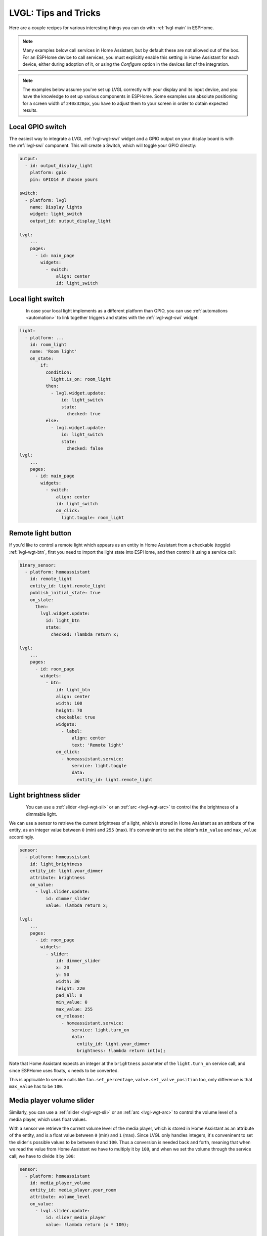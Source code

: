 .. _lvgl-cook:

LVGL: Tips and Tricks
=====================

.. seo::
    :description: Recipes for common use cases of LVGL Displays with ESPHome
    :image: /images/lvgl.png

Here are a couple recipes for various interesting things you can do with :ref:`lvgl-main` in ESPHome.

.. note::

    Many examples below call services in Home Assistant, but by default these are not allowed out of the box. For an ESPHome device to call services, you must explicitly enable this setting in Home Assistant for each device,  either during adoption of it, or using the `Configure` option in the devices list of the integration.

.. note::

    The examples below assume you've set up LVGL correctly with your display and its input device, and you have the knowledge to set up various components in ESPHome. Some examples use absolute positioning for a screen width of ``240x320px``, you have to adjust them to your screen in order to obtain expected results.

.. _lvgl-cook-outbin:

Local GPIO switch
-----------------

.. figure:: /components/images/lvgl_switch.png
    :align: right

The easiest way to integrate a LVGL :ref:`lvgl-wgt-swi` widget and a GPIO output on your display board is with the :ref:`lvgl-swi` component. This will create a Switch, which will toggle your GPIO directly:

.. code-block:: yaml

    output:
      - id: output_display_light
        platform: gpio
        pin: GPIO14 # choose yours

    switch:
      - platform: lvgl
        name: Display lights
        widget: light_switch
        output_id: output_display_light

    lvgl:
        ...
        pages:
          - id: main_page
            widgets:
              - switch:
                  align: center
                  id: light_switch

.. _lvgl-cook-relay:

Local light switch
------------------

.. figure:: /components/images/lvgl_switch.png
    :align: left

In case your local light implements as a different platform than GPIO, you can use :ref:`automations <automation>` to link together triggers and states with the :ref:`lvgl-wgt-swi` widget: 

.. code-block:: yaml

    light:
      - platform: ...
        id: room_light
        name: 'Room light'
        on_state:
            if:
              condition:
                light.is_on: room_light
              then:
                - lvgl.widget.update:
                    id: light_switch
                    state:
                      checked: true
              else:
                - lvgl.widget.update:
                    id: light_switch
                    state:
                      checked: false
    lvgl:
        ...
        pages:
          - id: main_page
            widgets:
              - switch:
                  align: center
                  id: light_switch
                  on_click:
                    light.toggle: room_light


.. _lvgl-cook-binent:

Remote light button
-------------------

.. figure:: images/lvgl_cook_remligbut.png
    :align: right

If you'd like to control a remote light which appears as an entity in Home Assistant from a checkable (toggle) :ref:`lvgl-wgt-btn`, first you need to import the light state into ESPHome, and then control it using a service call:

.. code-block:: yaml

    binary_sensor:
      - platform: homeassistant
        id: remote_light
        entity_id: light.remote_light
        publish_initial_state: true
        on_state:
          then:
            lvgl.widget.update:
              id: light_btn
              state:
                checked: !lambda return x;

    lvgl:
        ...
        pages:
          - id: room_page
            widgets:
              - btn:
                  id: light_btn
                  align: center
                  width: 100
                  height: 70
                  checkable: true
                  widgets:
                    - label:
                        align: center
                        text: 'Remote light'
                  on_click:
                    - homeassistant.service:
                        service: light.toggle
                        data: 
                          entity_id: light.remote_light

.. _lvgl-cook-bright:

Light brightness slider
-----------------------

.. figure:: images/lvgl_cook_volume.png
    :align: left

You can use a :ref:`slider <lvgl-wgt-sli>` or an :ref:`arc <lvgl-wgt-arc>` to control the  the brightness of a dimmable light.

We can use a sensor to retrieve the current brightness of a light, which is stored in Home Assistant as an attribute of the entity, as an integer value between ``0`` (min) and ``255`` (max). It's conveninent to set the slider's ``min_value`` and ``max_value`` accordingly.

.. code-block:: yaml

    sensor:
      - platform: homeassistant
        id: light_brightness
        entity_id: light.your_dimmer
        attribute: brightness
        on_value:
          - lvgl.slider.update: 
              id: dimmer_slider
              value: !lambda return x; 

    lvgl:
        ...
        pages:
          - id: room_page
            widgets:
              - slider:
                  id: dimmer_slider
                  x: 20
                  y: 50
                  width: 30
                  height: 220
                  pad_all: 8
                  min_value: 0
                  max_value: 255
                  on_release:
                    - homeassistant.service:
                        service: light.turn_on
                        data:
                          entity_id: light.your_dimmer
                          brightness: !lambda return int(x);

Note that Home Assistant expects an integer at the ``brightness`` parameter of the ``light.turn_on`` service call, and since ESPHome uses floats, ``x`` needs to be converted.

This is applicable to service calls like ``fan.set_percentage``, ``valve.set_valve_position`` too, only difference is that ``max_value`` has to be ``100``.

.. _lvgl-cook-volume:

Media player volume slider
--------------------------

.. figure:: images/lvgl_cook_volume.png
    :align: right

Similarly, you can use a :ref:`slider <lvgl-wgt-sli>` or an :ref:`arc <lvgl-wgt-arc>` to control the volume level of a media player, which uses float values.

With a sensor we retrieve the current volume level of the media player, which is stored in Home Assistant as an attribute of the entity, and is a float value between ``0`` (min) and ``1`` (max). Since LVGL only handles integers, it's conveninent to set the slider's possible values to be between ``0`` and ``100``. Thus a conversion is needed back and forth, meaning that when we read the value from Home Assistant we have to multiply it by ``100``, and when we set the volume through the service call, we have to divide it by ``100``:

.. code-block:: yaml

    sensor:
      - platform: homeassistant
        id: media_player_volume
        entity_id: media_player.your_room
        attribute: volume_level
        on_value:
          - lvgl.slider.update: 
              id: slider_media_player
              value: !lambda return (x * 100); 

    lvgl:
        ...
        pages:
          - id: mediaplayer_page
            widgets:
              - slider:
                  id: slider_media_player
                  x: 60
                  y: 50
                  width: 30
                  height: 220
                  pad_all: 8
                  min_value: 0
                  max_value: 100
                  adv_hittest: true
                  on_value:
                    - homeassistant.service:
                        service: media_player.volume_set
                        data:
                          entity_id: media_player.your_room
                          volume_level: !lambda return (x / 100);

The ``adv_hittest`` option ensures that accidental touches to the screen won't cause sudden volume changes (more details in the :ref:`slider doc <lvgl-wgt-sli>`).

.. note::

    Keep in mind that ``on_value`` is triggered *continuously* by the slider while it's being dragged. This can affect performance and have negative effects on the actions to be performed. For example, you shouldn't use this trigger to set the target temperature of a heatpump via Modbus, or set the position of motorized covers, because it will likely cause malfunctions. In such cases use a universal widget trigger like ``on_release``, to get the ``x`` variable once after the interaction has completed.

.. _lvgl-cook-gauge:

Semicircle gauge
----------------

A gauge similar to what Home Assistant shows in the Energy Dashboard can acomplished with :ref:`lvgl-wgt-mtr` and :ref:`lvgl-wgt-lbl` widgets:

.. figure:: images/lvgl_cook_gauge.png
    :align: center

The trick here is to have parent :ref:`lvgl-wgt-obj`, which holds the other widgets as children. We place a :ref:`lvgl-wgt-mtr` in the middle, which is made from an indicator ``line`` and two ``arc`` widgets. We use another, smaller :ref:`lvgl-wgt-obj` on top of it, to hide the indicator central parts, and place some :ref:`lvgl-wgt-lbl` widgets to show numeric information:

.. code-block:: yaml

    sensor:
      - platform: ...
        id: values_between_-10_and_10
        on_value:
          - lvgl.indicator.update:
              id: val_needle
              value: !lambda return x;
          - lvgl.label.update:
              id: val_text
              text:
                format: "%.0f"
                args: [ 'x' ]
    lvgl:
        ...
        pages:
          - id: gauge_page
            widgets:
              - obj:
                  height: 240 
                  width: 240
                  align: CENTER
                  bg_opa: TRANSP
                  border_width: 0
                  pad_all: 4
                  widgets:
                    - meter:
                        height: 100%
                        width: 100%
                        border_width: 0
                        align: center
                        scales:
                          angle_range: 180 # sets the total angle to 180 = starts mid left and ends mid right
                          range_to: 10
                          range_from: -10
                          ticks:
                            count: 0
                          indicators:
                            - line:
                                id: val_needle
                                width: 8
                                r_mod: 12 # sets line length by this much difference from the scale default radius
                                value: -2
                            - arc: # first half of the scale background
                                color: 0xFF3000
                                r_mod: 10 # radius difference from the scale default radius
                                width: 31
                                start_value: -10
                                end_value: 0
                            - arc: # second half of the scale background
                                color: 0x00FF00
                                r_mod: 10
                                width: 31
                                start_value: 0
                                end_value: 10
                    - obj: # to erase middle part of meter indicator line
                        height: 146
                        width: 146
                        radius: 73
                        align: center
                        border_width: 0
                        pad_all: 0
                    - label: # gauge numeric indicator
                        id: val_text
                        text_font: montserrat_48
                        align: center
                        y: -5
                        text: "0"
                    - label: # lower range indicator
                        text_font: montserrat_18
                        align: center
                        y: 8
                        x: -90
                        text: "-10"
                    - label: # higher range indicator
                        text_font: montserrat_18
                        align: center
                        y: 8
                        x: 90
                        text: "+10"

.. tip::

    The ``obj`` used to hide the middle part of meter indicator line has ``radius`` equal to half of the ``width`` and ``height``. This results in a circle - which is actually a square with extralarge rounded corners. 

.. _lvgl-cook-thermometer:

Thermometer
-----------

A thermometer with a precise gauge also made from a :ref:`lvgl-wgt-mtr` widget and a numeric display using :ref:`lvgl-wgt-lbl`:

.. figure:: images/lvgl_cook_thermometer.png
    :align: center

Whenever a new value comes from the sensor, we update the needle indicator, and the text label respectively. Since LVGL only handles integer values on the :ref:`lvgl-wgt-mtr` scale, but we want a float precision scale we use the same approach as in the examples above to multiply the needle values by ``10``. We use two scales on top of each other: one to set the needle in the multiplied interval, and one to show the labels in the original interval.

.. code-block:: yaml

    sensor:
      - platform: ...
        id: outdoor_temperature
        on_value:
          - lvgl.indicator.update:
              id: temperature_needle
              value: !lambda return x * 10; 
          - lvgl.label.update:
              id: temperature_text
              text:
                format: "%.1f°C"
                args: [ 'x' ]
    lvgl:
        ...
        pages:
          - id: meter_page
            widgets:
              - meter:
                  align: CENTER
                  height: 180
                  width: 180
                  scales:
                    - range_from: -100 # scale for the needle value
                      range_to: 400
                      angle_range: 240
                      rotation: 150
                      indicators:
                        - line:
                            id: temperature_needle
                            width: 2
                            color: 0xFF0000
                            r_mod: -4
                        - ticks:
                            start_value: -10
                            end_value: 40
                            color_start: 0x0000bd
                            color_end: 0xbd0000
                    - range_from: -10 # scale for the value labels
                      range_to: 40
                      angle_range: 240
                      rotation: 150
                      ticks:
                        width: 2
                        count: 51
                        length: 10
                        color: 0x000000
                        major:
                          stride: 5
                          width: 4
                          length: 10
                          color: 0x404040
                          label_gap: 13
                  widgets:
                    - label:
                        id: temperature_text
                        text: "-.-°C"
                        align: CENTER
                        y: 45
                        text_align: center
                    - label:
                        text: "Outdoor"
                        align: CENTER
                        y: 65
                        text_align: center

.. _lvgl-cook-climate:

Climate control
---------------

:ref:`lvgl-wgt-spb` is the ideal widget to control a thermostat:

.. figure:: images/lvgl_cook_climate.png
    :align: center

First we import from Home Assistant the current target temperature of the climate component, and we update the value of the spinbox with it whenever it changes. We use two buttons labelled with minus and plus to control the spinbox, and whenever we change its value, we just simply call a Home Assistant service to set the new target temperature of the climate.

.. code-block:: yaml

    sensor:
      - platform: homeassistant
        id: room_thermostat
        entity_id: climate.room_thermostat
        attribute: temperature
        on_value:
          - lvgl.spinbox.update:
              id: spinbox_id
              value: !lambda return x; 

    lvgl:
        ...
        pages:
          - id: thermostat_control
            widgets:
              - obj:
                  align: BOTTOM_MID
                  y: -50
                  layout: flex
                  flex_flow: row
                  width: size_content
                  height: size_content
                  widgets:
                    - btn:
                        id: spin_down
                        on_click:
                          - lvgl.spinbox.decrement: spinbox_id
                        widgets:
                          - label:
                               text: "-"
                    - spinbox:
                        id: spinbox_id
                        align: center
                        text_align: center
                        width: 50
                        range_from: 15
                        range_to: 35
                        step: 0.5
                        rollover: false
                        digits: 3
                        decimal_places: 1
                        on_value:
                          then:
                            - homeassistant.service:
                                service: climate.set_temperature
                                data:
                                  temperature: !lambda return x;
                                  entity_id: climate.room_thermostat
                    - btn:
                        id: spin_up
                        on_click:
                          - lvgl.spinbox.increment: spinbox_id
                        widgets:
                          - label:
                              text: "+"

.. _lvgl-cook-cover:

Cover status and control
------------------------

To make a nice user interface for controlling Home Assistant covers you could use 3 buttons, which also display the state. 

.. figure:: images/lvgl_cook_cover.png
    :align: center

Just as in the previous examples, we need to get the states of the cover first. With a numeric sensor we retrieve the current position of the cover, and with a text sensor we retrive the current movement state of it. We are particularly interested in the moving (*opening* and *closing*) states, because during these we'd like to change the label on the middle to show *STOP*. Otherwise, this button label will show the actual percentage of the opening. Additionally, we'll change the opacity of the labels on the *UP* and *DOWN* buttons depending on if the cover is fully open or close.

.. code-block:: yaml

    sensor:
      - platform: homeassistant
        id: cover_myroom_pos
        entity_id: cover.myroom
        attribute: current_position
        on_value:
          - if:
              condition:
                lambda: |-
                  return x == 100;
              then:
                - lvgl.widget.update:
                    id: cov_up_myroom
                    text_opa: 60%
              else:
                - lvgl.widget.update:
                    id: cov_up_myroom
                    text_opa: 100%
          - if:
              condition:
                lambda: |-
                  return x == 0;
              then:
                - lvgl.widget.update:
                    id: cov_down_myroom
                    text_opa: 60%
              else:
                - lvgl.widget.update:
                    id: cov_down_myroom
                    text_opa: 100%

    text_sensor:
      - platform: homeassistant
        id: cover_myroom_state
        entity_id: cover.myroom
        on_value:
          - if:
              condition:
                lambda: |-
                  return ((0 == x.compare(std::string{"opening"})) or (0 == x.compare(std::string{"closing"})));
              then:
                - lvgl.label.update:
                    id: cov_stop_myroom
                    text: "STOP"
              else:
                - lvgl.label.update:
                    id: cov_stop_myroom
                    text:
                      format: "%.0f%%"
                      args: [ 'id(cover_myroom_pos).get_state()' ]

    lvgl:
        ...
        pages:
          - id: room_page
            widgets:
              - label:
                  x: 10
                  y: 6
                  width: 70
                  text: "My room"
                  text_align: center
              - btn:
                  x: 10
                  y: 30
                  width: 70
                  height: 68
                  widgets:
                    - label:
                        id: cov_up_myroom
                        align: center
                        text: "\uF077"
                  on_press:
                    then:
                      - homeassistant.service:
                          service: cover.open
                          data:
                            entity_id: cover.myroom
              - btn:
                  x: 10
                  y: 103
                  width: 70
                  height: 68
                  widgets:
                    - label:
                        id: cov_stop_myroom
                        align: center
                        text: STOP
                  on_press:
                    then:
                      - homeassistant.service:
                          service: cover.stop
                          data:
                            entity_id: cover.myroom
              - btn:
                  x: 10
                  y: 178
                  width: 70
                  height: 68
                  widgets:
                    - label:
                        id: cov_down_myroom
                        align: center
                        text: "\uF078"
                  on_press:
                    then:
                      - homeassistant.service:
                          service: cover.close
                          data:
                            entity_id: cover.myroom

.. _lvgl-cook-theme:

Theme and style definitions
---------------------------

Since LVGL uses inheritance to apply styles across the widgets, it's possible to apply them at the top level, and only make modifications on demand, if necessarry. 

.. figure:: images/lvgl_cook_gradient_styles.png
    :align: center

In this example we prepare a set of gradient styles in the *theme*, and make some modifications in a *style_definition* which can be applied in a batch to the desired widgets. Theme is applied automatically, the style definition is applied manually (read further to see how).

.. code-block:: yaml

    lvgl:
      ...
      theme:
        label:
          text_font: my_font # set all your labels to use your custom defined font
        btn:
          bg_color: 0x2F8CD8
          bg_grad_color: 0x005782
          bg_grad_dir: VER
          bg_opa: cover
          border_color: 0x0077b3
          border_width: 1
          text_color: 0xFFFFFF
          pressed: # set some btn colors to be different in pressed state
            bg_color: 0x006699
            bg_grad_color: 0x00334d
          checked: # set some btn colors to be different in checked state
            bg_color: 0x1d5f96
            bg_grad_color: 0x03324A
            text_color: 0xfff300
        btnmatrix:
          bg_opa: transp
          border_color: 0x0077b3
          border_width: 0
          text_color: 0xFFFFFF
          pad_all: 0
          items: # set all your btnmatrix buttins to use your custom defined styles and font
            bg_color: 0x2F8CD8
            bg_grad_color: 0x005782
            bg_grad_dir: VER
            bg_opa: cover
            border_color: 0x0077b3
            border_width: 1
            text_color: 0xFFFFFF
            text_font: my_font 
            pressed:
              bg_color: 0x006699
              bg_grad_color: 0x00334d
            checked:
              bg_color: 0x1d5f96
              bg_grad_color: 0x03324A
              text_color: 0x005580
        switch:
          bg_color: 0xC0C0C0
          bg_grad_color: 0xb0b0b0
          bg_grad_dir: VER
          bg_opa: cover
          checked:
            bg_color: 0x1d5f96
            bg_grad_color: 0x03324A
            bg_grad_dir: VER
            bg_opa: cover
          knob:
            bg_color: 0xFFFFFF
            bg_grad_color: 0xC0C0C0
            bg_grad_dir: VER
            bg_opa: cover
        slider:
          border_width: 1
          border_opa: 15%
          bg_color: 0xcccaca
          bg_opa: 15%
          indicator:
            bg_color: 0x1d5f96
            bg_grad_color: 0x03324A
            bg_grad_dir: VER
            bg_opa: cover
          knob:
            bg_color: 0x2F8CD8
            bg_grad_color: 0x005782
            bg_grad_dir: VER
            bg_opa: cover
            border_color: 0x0077b3
            border_width: 1
            text_color: 0xFFFFFF
      style_definitions:
        - id: header_footer
          bg_color: 0x2F8CD8
          bg_grad_color: 0x005782
          bg_grad_dir: VER
          bg_opa: cover
          border_width: 0
          radius: 0
          pad_all: 0
          pad_row: 0
          pad_column: 0
          border_color: 0x0077b3
          text_color: 0xFFFFFF
          width: 100%
          height: 30

Note that style definitions can contain common properties too, like positioning and sizing.

.. _lvgl-cook-navigator:

Page navigation footer
----------------------

If using multiple pages, a navigation bar can be useful at the bottom of the screen:

.. figure:: images/lvgl_cook_pagenav.png
    :align: center

To save from repeating the same widgets on each page, there's the *top_layer* which is the *Always on Top* transparent page above all the pages. Everything you put on this page will be on top of all the others. 

For the navigation bar we can use a button matrix. Note how the *header_footer* style definition is being applied to the widget and its children objects, and how a few more styles are configured manually at the main widget:

.. code-block:: yaml

    lvgl:
      ...
      top_layer:
        widgets:
          - btnmatrix:
              align: bottom_mid
              styles: header_footer
              pad_all: 0
              outline_width: 0
              id: top_layer
              items:
                styles: header_footer
              rows:
                - buttons:
                  - id: page_prev
                    text: "\uF053"
                    on_press:
                      then:
                        lvgl.page.previous:
                  - id: page_home
                    text: "\uF015"
                    on_press:
                      then:
                        lvgl.page.show: main_page
                  - id: page_next
                    text: "\uF054"
                    on_press:
                      then:
                        lvgl.page.next:

For this example to look correctly, use the theme and style options from :ref:`above <lvgl-cook-theme>` amd LVGL's built-in fonts.

.. _lvgl-cook-statico:

API connection status icon
--------------------------

The top layer is useful to show status icons visible on all pages:

.. figure:: images/lvgl_cook_statico.png
    :align: center

In the example below we only show the icon when connection with Home Assistant is established:

.. code-block:: yaml

    api:
      on_client_connected:
        - if:
            condition:
              lambda: 'return (0 == client_info.find("Home Assistant "));' 
            then:
              - lvgl.widget.show: lbl_hastatus
      on_client_disconnected:
        - if:
            condition:
              lambda: 'return (0 == client_info.find("Home Assistant "));' 
            then:
              - lvgl.widget.hide: lbl_hastatus

    lvgl:
      ...
      top_layer:
        widgets:
          - label:
              text: "\uF1EB"
              id: lbl_hastatus
              hidden: true
              align: top_right
              x: -2
              y: 7
              text_align: right
              text_color: 0xFFFFFF

Two notable things here, the widget starts *hidden* at boot, and it's only shown when triggered by connection with the API, and alignment of the widget: since the *align* option is given, the *x* and *y* options are used to position the widget relative to the calculated position.

.. _lvgl-cook-titlebar:

Title bar for each page
-----------------------

Each page can have its own title bar:

.. figure:: images/lvgl_cook_titlebar.png
    :align: center

To put a titlebar behind the status icon, we need to add it to each page, also containing the label with a unique title:

.. code-block:: yaml

    lvgl:
      ...
      pages:
        - id: main_page
          widgets:
            - obj:
                align: TOP_MID
                styles: header_footer
                widgets:
                  - label:
                      text: "ESPHome LVGL Display"
                      align: center
                      text_align: center
                      text_color: 0xFFFFFF
            ...
        - id: second_page
          widgets:
            - obj:
                align: TOP_MID
                styles: header_footer
                widgets:
                  - label:
                      text: "A second page"
                      align: center
                      text_align: center
                      text_color: 0xFFFFFF
            ...

For this example to work, use the theme and style options from :ref:`above <lvgl-cook-theme>`.

.. _lvgl-cook-btlg:

ESPHome boot bogo
-----------------

To display a boot image which disappears automatically after a few moments or on touch of the screen you can use the *top layer*. The trick is to put a base :ref:`lvgl-wgt-obj` full screen and child :ref:`lvgl-wgt-img` widget in its middle as the last item of the widgets list, so they draw on top of all the others. To make it automatically disappear afer boot, you use ESPHome's ``on_boot`` trigger:

.. code-block:: yaml

    esphome:
      ...
      on_boot:
        - delay: 5s
        - lvgl.widget.hide: boot_screen

    image:
      - file: https://esphome.io/_images/logo.png
        id: boot_logo
        resize: 200x200
        type: RGB565

    lvgl:
      ...
      top_layer:
        widgets:
          ... # make sure it's the last one in this list:
          - obj:
              id: boot_screen
              x: 0
              y: 0
              width: 100%
              height: 100%
              bg_color: 0xFFFFFF
              bg_opa: cover
              radius: 0
              pad_all: 0
              border_width: 0
              widgets:
                - img:
                    align: center
                    src: boot_logo
              on_press:
                - lvgl.widget.hide: boot_screen

.. _lvgl-cook-icontext:

MDI icons in text
-----------------

ESPHome's :ref:`font renderer <display-fonts>` allows you to use any OpenType/TrueType font file for your texts. This is very flexiblle because you can prepare various sets of fonts at different sizes with a different number of glyphs which is extremely convenient when we're talking about flash space.

One example is when you'd like some MDI icons to be used in line with the text (similarly how LVGL's internal fonts and symbols coexist). You can use a font of your choice, choose the symbols you want and mix them in a single sized set with icons from MDI.

.. figure:: images/lvgl_cook_font_roboto_mdi.png
    :align: center

In the example below we use the default set of glyphs from RobotoCondensed-Regular, and append some extra symbols to it from MDI. Then we display these inline with the text by escaping their codepoints:

.. code-block:: yaml

    font:
      - file: "fonts/RobotoCondensed-Regular.ttf"
        id: roboto_icons_42
        size: 42
        bpp: 4
        extras:
          - file: "fonts/materialdesignicons-webfont.ttf"
            glyphs: [
              "\U000F02D1", # mdi-heart
              "\U000F05D4", # mdi-airplane-landing
              ]

    lvgl:
        ...
        pages:
          - id: main_page
            widgets:
              - label:
                  text: "Just\U000f05d4here. Already\U000F02D1this."
                  align: CENTER
                  text_align: center
                  text_font: roboto_icons_42


.. tip::

    Follow these steps to choose your MDI icons:
    
    - To lookup your icons, use the `Pictogrammers <https://pictogrammers.com/library/mdi/>`_ site. Click on the desired icon, and note down / copy the codepoint of it (it's the hexadecimal number near the download options).
    - To get the TrueType font with all the icons in it, head on to the `Pictogrammers GitHub repository <https://github.com/Pictogrammers/pictogrammers.github.io/tree/main/%40mdi/font/>`_ and from a recent version folder, download the ``materialdesignicons-webfont.ttf`` file and place it in your ESPHome config directory under a folder named ``fonts`` (to match the example above).
    - To use the desired icon, prepend the copied codepoint with ``\U000``. The unicode character escape sequence has to start with capital ``\U`` and have exactly 8 hexadecimal digits.
    - To translate the escape sequence into the real glyph, make sure you enclose your strings in double quotes.    


.. _lvgl-cook-iconstat:

Toggle state icon button
------------------------

.. figure:: images/lvgl_cook_font_binstat.png
    :align: left

A good example for using icons is for showing a different icon on a checkable (toggle) button based on the state of the switch or light it is linked to. To put an icon on a button you use a :ref:`lvgl-wgt-lbl` widget as the child of the :ref:`lvgl-wgt-btn`. The coloring can alredy be different thanks to the :ref:`lvgl-cook-theme` where you can set a different color for the ``checked`` state. Additionally, by using a ``text_sensor`` to import the state from Home Assistant, we can not only track the ``on`` state, but also the ``unavailable`` or ``unknown`` to apply *disabled styles* for these cases.

If we take our previous :ref:`lvgl-cook-binent` example, we can modify it like this:

.. code-block:: yaml

    font:
      - file: "custom/materialdesignicons-webfont.ttf"
        id: mdi_42
        size: 42
        bpp: 4
        glyphs: [
          "\U000F0335", # mdi-lightbulb
          "\U000F0336", # mdi-lightbulb-outline
          ]

    text_sensor:
      - platform: homeassistant
        id: ts_remote_light
        entity_id: light.remote_light
        on_value:
          then:
            - lvgl.widget.update:
                id: btn_lightbulb
                state:
                  checked: !lambda return (0 == x.compare(std::string{"on"}));
                  disabled: !lambda return ((0 == x.compare(std::string{"unavailable"})) or (0 == x.compare(std::string{"unknown"})));
            - lvgl.label.update:
                id: lbl_lightbulb
                text: !lambda |-
                  static char buf[10];
                  std::string icon;
                  if (0 == x.compare(std::string{"on"})) {
                      icon = "\U000F0335";
                  } else {
                      icon = "\U000F0336";
                  }
                  snprintf(buf, sizeof(buf), "%s", icon.c_str());
                  return buf;

    lvgl:
        ...
        pages:
          - id: room_page
            widgets:
              - btn:
                  x: 110
                  y: 40
                  width: 90
                  height: 50
                  checkable: true
                  id: btn_lightbulb
                  widgets:
                    - label:
                        id: lbl_lightbulb
                        align: center
                        text_font: mdi_42
                        text: "\U000F0336" # mdi-lightbulb-outline
                  on_short_click:
                    - homeassistant.service:
                        service: light.toggle
                        data: 
                          entity_id: light.remote_light

.. _lvgl-cook-iconbatt:

Battery status icon
-------------------

.. figure:: images/lvgl_cook_font_batt.png
    :align: left

Another example for using MDI icons is to display battery percentage in 10 steps. We need to have a font containing the glyphs corresponding to the different battery percentage levels, and we need a sensor to import the battery status from Home Assistant into a numeric value. We use a :ref:`lambda <config-lambda>` to return the codepoint of the corresponding glyph based on the sensor value:

.. code-block:: yaml

    font:
      - file: "fonts/materialdesignicons-webfont.ttf"
        id: battery_icons_20
        size: 20
        bpp: 4
        glyphs: [
          "\U000F007A", # mdi-battery-10
          "\U000F007B", # mdi-battery-20
          "\U000F007C", # mdi-battery-30
          "\U000F007D", # mdi-battery-40
          "\U000F007E", # mdi-battery-50
          "\U000F007F", # mdi-battery-60
          "\U000F0080", # mdi-battery-70
          "\U000F0081", # mdi-battery-80
          "\U000F0082", # mdi-battery-90
          "\U000F0079", # mdi-battery (full)
          "\U000F008E", # mdi-battery-outline
          "\U000F0091", # mdi-battery-unknown
          ]

    sensor:
      - platform: homeassistant
        id: sns_battery_percentage
        entity_id: sensor.device_battery
        on_value:
          - lvgl.label.update:
              id: lbl_battery_status
              text: !lambda |-
                static char buf[10];
                std::string icon;
                if (x == 100.0) {
                    icon = "\U000F0079"; // mdi-battery (full)
                } else if (x > 90) {
                    icon = "\U000F0082"; // mdi-battery-90
                } else if (x > 80) {
                    icon = "\U000F0081"; // mdi-battery-80
                } else if (x > 70) {
                    icon = "\U000F0080"; // mdi-battery-70
                } else if (x > 60) {
                    icon = "\U000F007F"; // mdi-battery-60
                } else if (x > 50) {
                    icon = "\U000F007E"; // mdi-battery-50
                } else if (x > 40) {
                    icon = "\U000F007D"; // mdi-battery-40
                } else if (x > 30) {
                    icon = "\U000F007C"; // mdi-battery-30
                } else if (x > 20) {
                    icon = "\U000F007B"; // mdi-battery-20
                } else if (x > 10) {
                    icon = "\U000F007A"; // mdi-battery-10
                } else if (x > 0) {
                    icon = "\U000F008E"; // mdi-battery-outline
                } else {
                    icon = "\U000F0091"; // mdi-battery-unknown
                }
                snprintf(buf, sizeof(buf), "%s", icon.c_str());
                return buf;

    lvgl:
        ...
        pages:
          - id: battery_page
            widgets:
              - label:
                  id: lbl_battery_status
                  align: TOP_RIGHT
                  y: 40
                  x: -10
                  text_font: battery_icons_20
                  text: "\U000F0091" # start with mdi-battery-unknown

.. _lvgl-cook-animbatt:

Battery charging animation
--------------------------

.. figure:: images/lvgl_cook_animimg_batt.gif
    :align: left

To have an animation illustrating a battery charging, you can use :ref:`lvgl-wgt-aim` with a set of :ref:`images rendered from MDI <display-image>` showing battery levels:

.. code-block:: yaml

    image:
      - file: mdi:battery-10
        id: batt_10
        resize: 20x20
      - file: mdi:battery-20
        id: batt_20
        resize: 20x20
      - file: mdi:battery-30
        id: batt_30
        resize: 20x20
      - file: mdi:battery-40
        id: batt_40
        resize: 20x20
      - file: mdi:battery-50
        id: batt_50
        resize: 20x20
      - file: mdi:battery-60
        id: batt_60
        resize: 20x20
      - file: mdi:battery-70
        id: batt_70
        resize: 20x20
      - file: mdi:battery-80
        id: batt_80
        resize: 20x20
      - file: mdi:battery-90
        id: batt_90
        resize: 20x20
      - file: mdi:battery
        id: batt_full
        resize: 20x20
      - file: mdi:battery-outline
        id: batt_empty
        resize: 20x20

    lvgl:
        ...
        pages:
          - id: battery_page
            widgets:
              - animimg:
                  align: TOP_RIGHT
                  y: 41
                  x: -10
                  id: ani_battery_charging
                  src: [ 
                    batt_empty, 
                    batt_10, 
                    batt_20, 
                    batt_30, 
                    batt_40, 
                    batt_50, 
                    batt_60, 
                    batt_70, 
                    batt_80, 
                    batt_90, 
                    batt_full
                    ]
                  duration: 2200ms

.. tip::

    You can use both battery examples above placed on top of each other, and switch their ``hidden`` flag depending if the charger is connected or not:

    .. code-block:: yaml

        binary_sensor:
          - platform: ...
            id: charger_connected
            on_press:
              then:
                - lvgl.widget.show: ani_battery_charging
                - lvgl.widget.hide: lbl_battery_status
            on_release:
              then:
                - lvgl.widget.show: lbl_battery_status
                - lvgl.widget.hide: ani_battery_charging

    Use ``x``, ``y``, ``align`` widget properties for precise positioning.

.. _lvgl-cook-clock:

An analog clock
---------------

Using the :ref:`lvgl-wgt-mtr` and :ref:`lvgl-wgt-lbl` widgets, we can create an analog clock which shows the date too.

.. figure:: images/lvgl_cook_clock.png
    :align: center

The script runs every minute to update the hand line positions and the texts.

.. code-block:: yaml

    lvgl:
      ...
      pages:
        - id: clock_page
          widgets:
            - obj: # Clock container
                height: size_content
                width: 240
                align: CENTER
                pad_all: 0
                border_width: 0
                bg_color: 0xFFFFFF
                widgets:
                  - meter: # Clock face
                      height: 220
                      width: 220
                      align: center
                      bg_opa: TRANSP
                      text_color: 0x000000
                      scales:
                        - ticks: # minutes scale
                            width: 1
                            count: 61
                            length: 10
                            color: 0x000000
                          range_from: 0
                          range_to: 60
                          angle_range: 360
                          rotation: 270
                          indicators:
                            - line:
                                id: minute_hand
                                width: 3
                                color: 0xa6a6a6
                                r_mod: -4
                                value: 0
                        - ticks: # hours scale
                            width: 1
                            count: 12
                            length: 1
                            major:
                              stride: 1
                              width: 4
                              length: 8
                              color: 0xC0C0C0
                              label_gap: 12
                          angle_range: 330
                          rotation: 300
                          range_from: 1
                          range_to: 12
                        - indicators:
                            - line:
                                id: hour_hand
                                width: 5
                                color: 0xa6a6a6
                                r_mod: -30
                                value: 0
                          angle_range: 360
                          rotation: 270
                          range_from: 0
                          range_to: 720
                  - label:
                      styles: date_style
                      id: day_label
                      y: -30
                  - label:
                      id: date_label
                      styles: date_style
                      y: +30

    time:
      - platform: homeassistant
        id: time_comp

    interval:
      - interval: 1min
        then:
          if:
            condition:
              time.has_time:
            then:
              - script.execute: time_update

    script:
      - id: time_update
        then:
          - lvgl.indicator.update:
              id: minute_hand
              value: !lambda |-
                return id(time_comp).now().minute;
          - lvgl.indicator.update:
              id: hour_hand
              value: !lambda |-
                auto now = id(time_comp).now();
                return std::fmod(now.hour, 12) * 60 + now.minute;
          - lvgl.label.update:
              id: date_label
              text: !lambda |-
                static const char * const mon_names[] = {"JAN", "FEB", "MAR", "APR", "MAY", "JUN", "JUL", "AUG", "SEP", "OCT", "NOV", "DEC"};
                static char date_buf[8];
                auto now = id(time_comp).now();
                snprintf(date_buf, sizeof(date_buf), "%s %2d", mon_names[now.month-1], now.day_of_month);
                return date_buf;
          - lvgl.label.update:
              id: day_label
              text: !lambda |-
                static const char * const day_names[] = {"SUN", "MON", "TUE", "WED", "THU", "FRI", "SAT"};
                return day_names[id(time_comp).now().day_of_week-1];


.. _lvgl-cook-keypad:

A numeric input keypad
----------------------

The :ref:`lvgl-wgt-bmx` widget can work together with the :ref:`key_collector` to collect the button presses as key press sequences. It sends the ``text`` of the buttons (or ``key_code`` where configured) to the key collector.

.. figure:: images/lvgl_cook_keypad.png
    :align: center

If you key in the correct sequence, the :ref:`lvgl-wgt-led` widget will change color accordingly:

.. code-block:: yaml

    lvgl:
      ...
      pages:
        - id: keypad_page
          widgets:
            - led:
                id: lvgl_led
                x: 30
                y: 47
                color: 0xFF0000
                brightness: 70%
            - obj:
                width: 140
                height: 25
                align_to:
                  id: lvgl_led
                  align: OUT_RIGHT_MID
                  x: 17
                border_width: 1
                border_color: 0
                border_opa: 50%
                pad_all: 0
                bg_opa: 80%
                bg_color: 0xFFFFFF
                shadow_color: 0
                shadow_opa: 50%
                shadow_width: 10
                shadow_spread: 3
                radius: 5
                widgets:
                  - label:
                      id: lvgl_label
                      align: CENTER
                      text: "Enter code and \uF00C"
                      text_align: center
            - btnmatrix:
                id: lvgl_keypad
                x: 20
                y: 85
                width: 200
                height: 190
                items:
                  pressed:
                    bg_color: 0xFFFF00
                rows:
                  - buttons:
                      - text: 1
                        control:
                          no_repeat: true
                      - text: 2
                        control:
                          no_repeat: true
                      - text: 3
                        control:
                          no_repeat: true
                  - buttons:
                      - text: 4
                        control:
                          no_repeat: true
                      - text: 5
                        control:
                          no_repeat: true
                      - text: 6
                        control:
                          no_repeat: true
                  - buttons:
                      - text: 7
                        control:
                          no_repeat: true
                      - text: 8
                        control:
                          no_repeat: true
                      - text: 9
                        control:
                          no_repeat: true
                  - buttons:
                      - text: "\uF55A"
                        key_code: "*"
                        control:
                          no_repeat: true
                      - text: 0
                        control:
                          no_repeat: true
                      - text: "\uF00C"
                        key_code: "#"
                        control:
                          no_repeat: true

    key_collector:
      - source_id: lvgl_keypad
        min_length: 4
        max_length: 4
        end_keys: "#"
        end_key_required: true
        back_keys: "*"
        allowed_keys: "0123456789*#"
        timeout: 5s
        on_progress:
          - if:
              condition:
                lambda: return (0 != x.compare(std::string{""}));
              then:
                - lvgl.label.update:
                    id: lvgl_label
                    text: !lambda 'return x.c_str();'
              else:
                - lvgl.label.update:
                    id: lvgl_label
                    text: "Enter code and \uF00C"
        on_result:
          - if:
              condition:
                lambda: return (0 == x.compare(std::string{"1234"}));
              then:
                - lvgl.led.update:
                    id: lvgl_led
                    color: 0x00FF00
              else:
                - lvgl.led.update:
                    id: lvgl_led
                    color: 0xFF0000

A few notable things in this example: usage of a base object ``obj`` as a parent for the label (in order to center the label in the middle of it and emphasize it with shadows independently of the label's dimensions); usage of ``align_to`` to align it to the led vertically; changing the background color of the buttons in ``pressed`` state; using the ``key_code`` configuration option to send a different character to ``key_collector`` instead of the displayed symbol.

.. _lvgl-cook-idlescreen:

Turn off screen when idle
-------------------------

LVGL has a notion of screen inactivity, i.e. how long did the user not interact with the screen. This can be used to dim the display backlight or turn it off after a moment of inactivity (like a screen saver). Touching the screen counts as an activity and resets the inactivity counter (it's important to use the ``on_release`` trigger). With a template number you can make the timeout settable by the users.

.. code-block:: yaml

    lvgl:
      ...
      on_idle:
        timeout: !lambda "return (id(display_timeout).state * 1000);"
        then:
          - logger.log: "LVGL is idle"
          - light.turn_off: display_backlight
          - lvgl.pause:

    touchscreen:
      - platform: ...
        on_release:
          - if:
              condition: lvgl.is_paused
              then:
                - logger.log: "LVGL resuming"
                - lvgl.resume:
                - lvgl.widget.redraw:
                - light.turn_on: display_backlight

    light:
      - platform: ...
        id: display_backlight

    number:
      - platform: template
        name: LVGL Screen timeout
        optimistic: true
        id: display_timeout
        unit_of_measurement: "s"
        initial_value: 45
        restore_value: true
        min_value: 10
        max_value: 180
        step: 5
        mode: box


.. _lvgl-cook-antiburn:

Prevent burn-in of LCD
----------------------

You can use this to protect and prolonge the lifetime of the LCD screens, thus being more green and generating less hazardous waste.

Wall mounted LCD screens' main problem is that they display the same picture 99.999% of the time. Even if somebody turns off backlight during the night or dark periods, the LCD screen keeps showing the same picture, seen by nobody. There are high chances that this will lead to screen picture burn-in after a few years of operation.

One way to mitigate this is to *train* the pixels periodically with completely different other content. ``show_snow`` option during LVGL paused state was developed in this scope, to  display random coloured pixels across the entire screen in order to minimize screen burn-in, to relief the tension put on each individual pixel.

In the example below pixel traning is done four times for a half an hour every night, can also be stopped by touching the screen.

.. code-block:: yaml

    time:
      - platform: ...
        on_time:
          - hours: 2,3,4,5
            minutes: 5
            seconds: 0
            then:
              - switch.turn_on: switch_antiburn
          - hours: 2,3,4,5
            minutes: 35
            seconds: 0
            then:
              - switch.turn_off: switch_antiburn

    switch:
      - platform: template
        name: Antiburn
        id: switch_antiburn
        icon: mdi:television-shimmer
        optimistic: true
        entity_category: "config"
        turn_on_action:
          - logger.log: "Starting Antiburn"
          - if:
              condition: lvgl.is_paused
              then:
                - lvgl.resume:
                - lvgl.widget.redraw:
                - delay: 1s
          - lvgl.pause:
              show_snow: true
        turn_off_action:
          - logger.log: "Stoping Antiburn"
          - if:
              condition: lvgl.is_paused
              then:
                - lvgl.resume:
                - lvgl.widget.redraw:
                - delay: 1s
                - lvgl.pause:

    touchscreen:
      - platform: ...
        on_release:
          then:
            - if:
                condition: lvgl.is_paused
                then:
                  - lvgl.resume:
                  - lvgl.widget.redraw:

You can combine it with the previous example to turn off the backlight, so the users don't actually notice this.

See Also
--------

- :ref:`lvgl-main`
- :ref:`config-lambda`
- :ref:`automation`
- :ref:`key_collector`
- `What is Image Sticking, Image Burn-in, an After Image, or a Ghost Image on an LCD? <https://www.philips.ca/c-f/XC000007486/what-is-image-sticking,-image-burn-in,-an-after-image,-or-a-ghost-image-on-an-lcd>`__
- `Image persistence <https://en.wikipedia.org/wiki/Image_persistence>`__

- :ghedit:`Edit`
